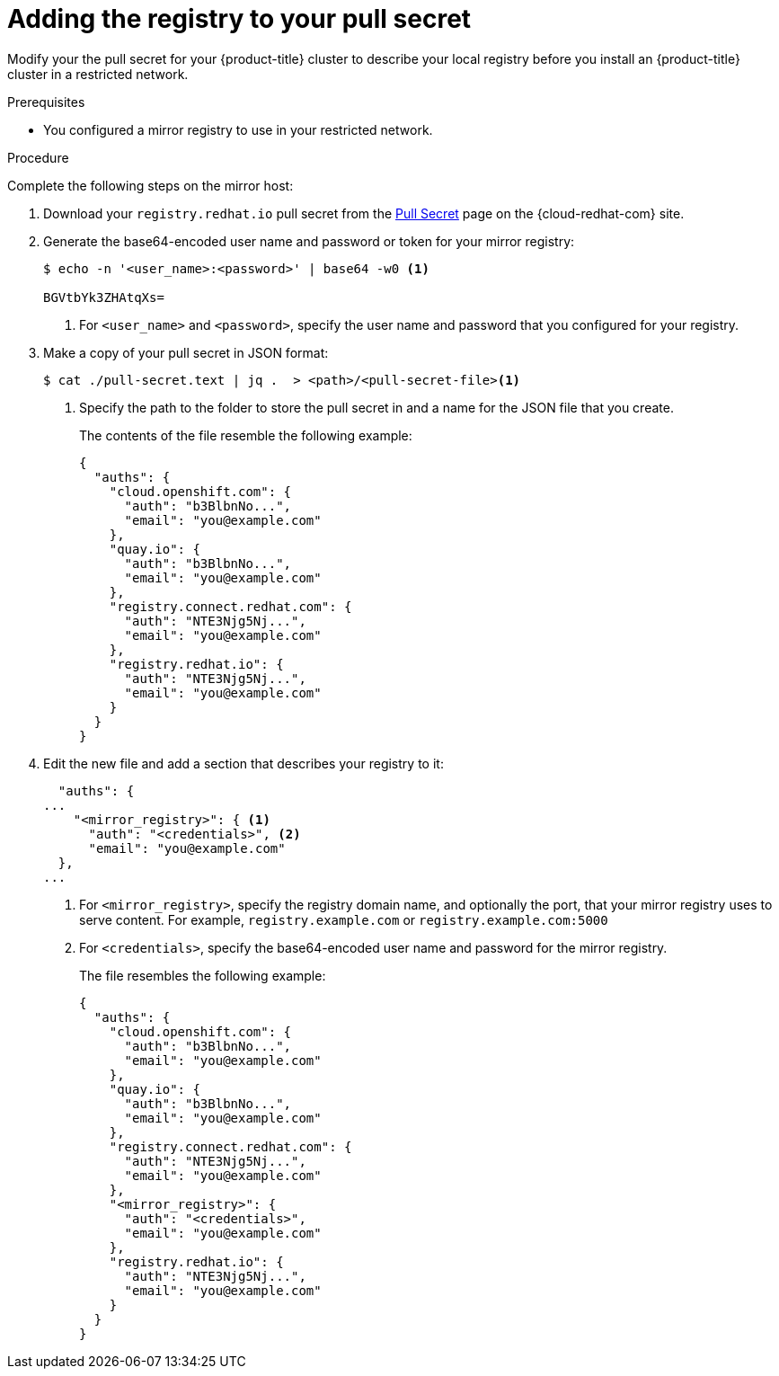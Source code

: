 // Module included in the following assemblies:
//
// * openshift_images/samples-operator-alt-registry.adoc
// * updating/updating-restricted-network-cluster.adoc

ifeval::["{context}" == "updating-restricted-network-cluster"]
:restricted:
endif::[]

[id="installation-adding-registry-pull-secret_{context}"]
= Adding the registry to your pull secret

Modify your the pull secret for your {product-title} cluster to describe
your local registry before you install an {product-title} cluster in a
restricted network.

ifdef::restricted[]
[WARNING]
====
This process requires that you have write access to a container image registry on the mirror registry and adds the credentials to a registry pull secret.
====

[IMPORTANT]
====
Do not use this image registry credentials file as the pull secret when you install a cluster. If you provide this file when you install cluster, all of the machines in the cluster will have write access to your mirror registry.
====
endif::restricted[]

.Prerequisites

* You configured a mirror registry to use in your restricted network.

.Procedure

Complete the following steps on the mirror host:

. Download your `registry.redhat.io` pull secret from the
link:https://cloud.redhat.com/openshift/install/pull-secret[Pull Secret] page on the {cloud-redhat-com} site.

. Generate the base64-encoded user name and password or token for your mirror
registry:
+
----
$ echo -n '<user_name>:<password>' | base64 -w0 <1>

BGVtbYk3ZHAtqXs=
----
<1> For `<user_name>` and `<password>`, specify the user name and password that
you configured for your registry.

. Make a copy of your pull secret in JSON format:
+
----
$ cat ./pull-secret.text | jq .  > <path>/<pull-secret-file><1>
----
<1> Specify the path to the folder to store the pull secret in and a name for
the JSON file that you create.
+
The contents of the file resemble the following example:
+
----
{
  "auths": {
    "cloud.openshift.com": {
      "auth": "b3BlbnNo...",
      "email": "you@example.com"
    },
    "quay.io": {
      "auth": "b3BlbnNo...",
      "email": "you@example.com"
    },
    "registry.connect.redhat.com": {
      "auth": "NTE3Njg5Nj...",
      "email": "you@example.com"
    },
    "registry.redhat.io": {
      "auth": "NTE3Njg5Nj...",
      "email": "you@example.com"
    }
  }
}
----

. Edit the new file and add a section that describes your registry to it:
+
----
  "auths": {
...
    "<mirror_registry>": { <1>
      "auth": "<credentials>", <2>
      "email": "you@example.com"
  },
...
----
<1> For `<mirror_registry>`, specify the registry domain name, and optionally the
port, that your mirror registry uses to serve content. For example,
`registry.example.com` or `registry.example.com:5000`
<2> For `<credentials>`, specify the base64-encoded user name and password for
the mirror registry.
+
The file resembles the following example:
+
----
{
  "auths": {
    "cloud.openshift.com": {
      "auth": "b3BlbnNo...",
      "email": "you@example.com"
    },
    "quay.io": {
      "auth": "b3BlbnNo...",
      "email": "you@example.com"
    },
    "registry.connect.redhat.com": {
      "auth": "NTE3Njg5Nj...",
      "email": "you@example.com"
    },
    "<mirror_registry>": {
      "auth": "<credentials>",
      "email": "you@example.com"
    },
    "registry.redhat.io": {
      "auth": "NTE3Njg5Nj...",
      "email": "you@example.com"
    }
  }
}
----


ifeval::["{context}" == "updating-restricted-network-cluster"]
:!restricted:
endif::[]

